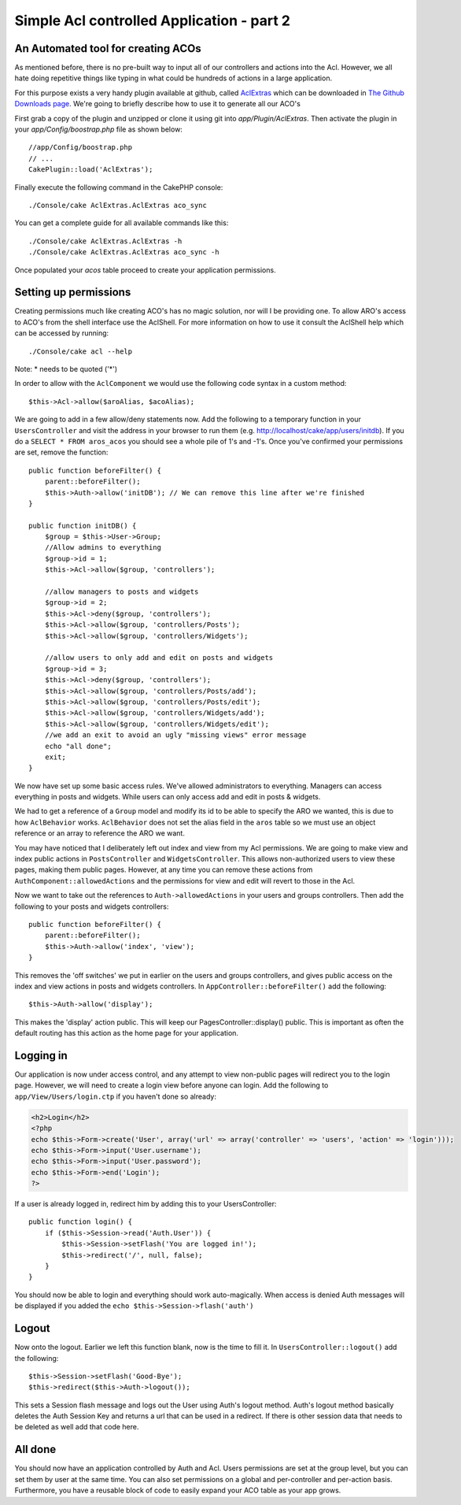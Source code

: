 Simple Acl controlled Application - part 2
##########################################

An Automated tool for creating ACOs
===================================

As mentioned before, there is no pre-built way to input all of our
controllers and actions into the Acl. However, we all hate doing
repetitive things like typing in what could be hundreds of actions
in a large application.

For this purpose exists a very handy plugin available at github, called
`AclExtras <https://github.com/markstory/acl_extras/tree/2.0>`_ which can
be downloaded in `The Github Downloads page <https://github.com/markstory/acl_extras/zipball/2.0>`_.
We're going to briefly describe how to use it to generate all our ACO's

First grab a copy of the plugin and unzipped or clone it using git into
`app/Plugin/AclExtras`. Then activate the plugin in your `app/Config/boostrap.php`
file as shown below::

    //app/Config/boostrap.php
    // ...
    CakePlugin::load('AclExtras');

Finally execute the following command in the CakePHP console::


    ./Console/cake AclExtras.AclExtras aco_sync

You can get a complete guide for all available commands like this::

    ./Console/cake AclExtras.AclExtras -h
    ./Console/cake AclExtras.AclExtras aco_sync -h

Once populated your `acos` table proceed to create your application permissions.

Setting up permissions
======================

Creating permissions much like creating ACO's has no magic solution, nor will I
be providing one. To allow ARO's access to ACO's from the shell interface use
the AclShell. For more information on how to use it consult the AclShell help
which can be accessed by running::

    ./Console/cake acl --help

Note: \* needs to be quoted ('\*')

In order to allow with the ``AclComponent`` we would use the
following code syntax in a custom method::

    $this->Acl->allow($aroAlias, $acoAlias);

We are going to add in a few allow/deny statements now. Add the
following to a temporary function in your ``UsersController`` and
visit the address in your browser to run them (e.g.
http://localhost/cake/app/users/initdb). If you do a
``SELECT * FROM aros_acos`` you should see a whole pile of 1's and
-1's. Once you've confirmed your permissions are set, remove the
function::


    public function beforeFilter() {
        parent::beforeFilter();
        $this->Auth->allow('initDB'); // We can remove this line after we're finished
    }

    public function initDB() {
        $group = $this->User->Group;
        //Allow admins to everything
        $group->id = 1;
        $this->Acl->allow($group, 'controllers');

        //allow managers to posts and widgets
        $group->id = 2;
        $this->Acl->deny($group, 'controllers');
        $this->Acl->allow($group, 'controllers/Posts');
        $this->Acl->allow($group, 'controllers/Widgets');

        //allow users to only add and edit on posts and widgets
        $group->id = 3;
        $this->Acl->deny($group, 'controllers');
        $this->Acl->allow($group, 'controllers/Posts/add');
        $this->Acl->allow($group, 'controllers/Posts/edit');
        $this->Acl->allow($group, 'controllers/Widgets/add');
        $this->Acl->allow($group, 'controllers/Widgets/edit');
        //we add an exit to avoid an ugly "missing views" error message
        echo "all done";
        exit;
    }

We now have set up some basic access rules. We've allowed
administrators to everything. Managers can access everything in
posts and widgets. While users can only access add and edit in
posts & widgets.

We had to get a reference of a ``Group`` model and modify its id to
be able to specify the ARO we wanted, this is due to how
``AclBehavior`` works. ``AclBehavior`` does not set the alias field
in the ``aros`` table so we must use an object reference or an
array to reference the ARO we want.

You may have noticed that I deliberately left out index and view
from my Acl permissions. We are going to make view and index public
actions in ``PostsController`` and ``WidgetsController``. This
allows non-authorized users to view these pages, making them public
pages. However, at any time you can remove these actions from
``AuthComponent::allowedActions`` and the permissions for view and
edit will revert to those in the Acl.

Now we want to take out the references to ``Auth->allowedActions``
in your users and groups controllers. Then add the following to
your posts and widgets controllers::

    public function beforeFilter() {
        parent::beforeFilter();
        $this->Auth->allow('index', 'view');
    }

This removes the 'off switches' we put in earlier on the users and
groups controllers, and gives public access on the index and view
actions in posts and widgets controllers. In
``AppController::beforeFilter()`` add the following::

     $this->Auth->allow('display');

This makes the 'display' action public. This will keep our
PagesController::display() public. This is important as often the
default routing has this action as the home page for your
application.

Logging in
==========

Our application is now under access control, and any attempt to
view non-public pages will redirect you to the login page. However,
we will need to create a login view before anyone can login. Add
the following to ``app/View/Users/login.ctp`` if you haven't done
so already:

.. code-block:: php

    <h2>Login</h2>
    <?php
    echo $this->Form->create('User', array('url' => array('controller' => 'users', 'action' => 'login')));
    echo $this->Form->input('User.username');
    echo $this->Form->input('User.password');
    echo $this->Form->end('Login');
    ?>

If a user is already logged in, redirect him by adding this to your
UsersController::

    public function login() {
        if ($this->Session->read('Auth.User')) {
            $this->Session->setFlash('You are logged in!');
            $this->redirect('/', null, false);
        }
    }

You should now be able to login and everything should work
auto-magically. When access is denied Auth messages will be
displayed if you added the ``echo $this->Session->flash('auth')``

Logout
======

Now onto the logout. Earlier we left this function blank, now is
the time to fill it. In ``UsersController::logout()`` add the
following::

    $this->Session->setFlash('Good-Bye');
    $this->redirect($this->Auth->logout());

This sets a Session flash message and logs out the User using
Auth's logout method. Auth's logout method basically deletes the
Auth Session Key and returns a url that can be used in a redirect.
If there is other session data that needs to be deleted as well add
that code here.

All done
========

You should now have an application controlled by Auth and Acl.
Users permissions are set at the group level, but you can set them
by user at the same time. You can also set permissions on a global
and per-controller and per-action basis. Furthermore, you have a
reusable block of code to easily expand your ACO table as your app
grows.


.. meta::
    :title lang=en: Simple Acl controlled Application - part 2
    :keywords lang=en: shell interface,magic solution,aco,unzipped,config,sync,syntax,cakephp,php,running,acl
